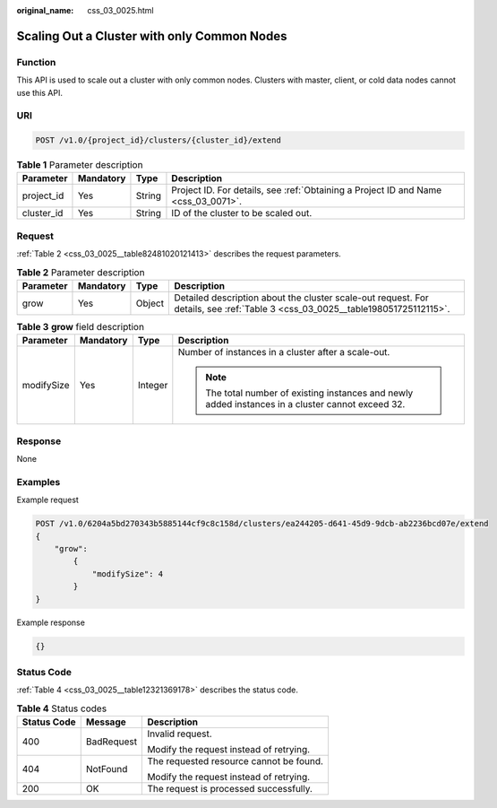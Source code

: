 :original_name: css_03_0025.html

.. _css_03_0025:

Scaling Out a Cluster with only Common Nodes
============================================

Function
--------

This API is used to scale out a cluster with only common nodes. Clusters with master, client, or cold data nodes cannot use this API.

URI
---

.. code-block:: text

   POST /v1.0/{project_id}/clusters/{cluster_id}/extend

.. table:: **Table 1** Parameter description

   +------------+-----------+--------+------------------------------------------------------------------------------------+
   | Parameter  | Mandatory | Type   | Description                                                                        |
   +============+===========+========+====================================================================================+
   | project_id | Yes       | String | Project ID. For details, see :ref:`Obtaining a Project ID and Name <css_03_0071>`. |
   +------------+-----------+--------+------------------------------------------------------------------------------------+
   | cluster_id | Yes       | String | ID of the cluster to be scaled out.                                                |
   +------------+-----------+--------+------------------------------------------------------------------------------------+

Request
-------

:ref:`Table 2 <css_03_0025__table82481020121413>` describes the request parameters.

.. _css_03_0025__table82481020121413:

.. table:: **Table 2** Parameter description

   +-----------+-----------+--------+--------------------------------------------------------------------------------------------------------------------------------+
   | Parameter | Mandatory | Type   | Description                                                                                                                    |
   +===========+===========+========+================================================================================================================================+
   | grow      | Yes       | Object | Detailed description about the cluster scale-out request. For details, see :ref:`Table 3 <css_03_0025__table198051725112115>`. |
   +-----------+-----------+--------+--------------------------------------------------------------------------------------------------------------------------------+

.. _css_03_0025__table198051725112115:

.. table:: **Table 3** **grow** field description

   +-----------------+-----------------+-----------------+----------------------------------------------------------------------------------------------------+
   | Parameter       | Mandatory       | Type            | Description                                                                                        |
   +=================+=================+=================+====================================================================================================+
   | modifySize      | Yes             | Integer         | Number of instances in a cluster after a scale-out.                                                |
   |                 |                 |                 |                                                                                                    |
   |                 |                 |                 | .. note::                                                                                          |
   |                 |                 |                 |                                                                                                    |
   |                 |                 |                 |    The total number of existing instances and newly added instances in a cluster cannot exceed 32. |
   +-----------------+-----------------+-----------------+----------------------------------------------------------------------------------------------------+

Response
--------

None

Examples
--------

Example request

.. code-block:: text

   POST /v1.0/6204a5bd270343b5885144cf9c8c158d/clusters/ea244205-d641-45d9-9dcb-ab2236bcd07e/extend
   {
       "grow":
           {
               "modifySize": 4
           }
   }

Example response

.. code-block::

   {}

Status Code
-----------

:ref:`Table 4 <css_03_0025__table12321369178>` describes the status code.

.. _css_03_0025__table12321369178:

.. table:: **Table 4** Status codes

   +-----------------------+-----------------------+-----------------------------------------+
   | Status Code           | Message               | Description                             |
   +=======================+=======================+=========================================+
   | 400                   | BadRequest            | Invalid request.                        |
   |                       |                       |                                         |
   |                       |                       | Modify the request instead of retrying. |
   +-----------------------+-----------------------+-----------------------------------------+
   | 404                   | NotFound              | The requested resource cannot be found. |
   |                       |                       |                                         |
   |                       |                       | Modify the request instead of retrying. |
   +-----------------------+-----------------------+-----------------------------------------+
   | 200                   | OK                    | The request is processed successfully.  |
   +-----------------------+-----------------------+-----------------------------------------+
